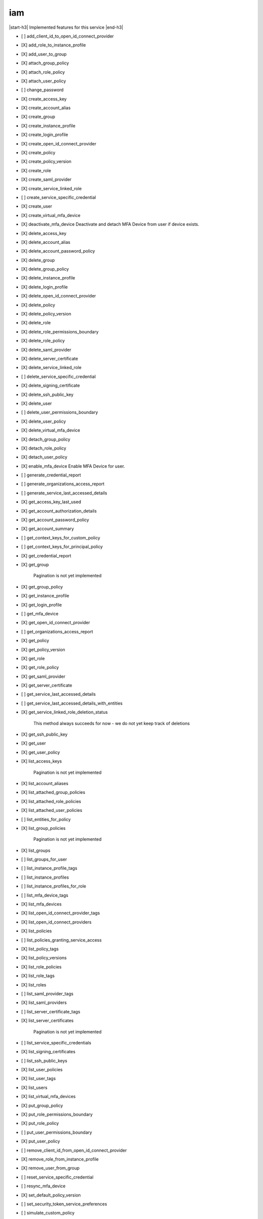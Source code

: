.. _implementedservice_iam:

.. |start-h3| raw:: html

    <h3>

.. |end-h3| raw:: html

    </h3>

===
iam
===

|start-h3| Implemented features for this service |end-h3|

- [ ] add_client_id_to_open_id_connect_provider
- [X] add_role_to_instance_profile
- [X] add_user_to_group
- [X] attach_group_policy
- [X] attach_role_policy
- [X] attach_user_policy
- [ ] change_password
- [X] create_access_key
- [X] create_account_alias
- [X] create_group
- [X] create_instance_profile
- [X] create_login_profile
- [X] create_open_id_connect_provider
- [X] create_policy
- [X] create_policy_version
- [X] create_role
- [X] create_saml_provider
- [X] create_service_linked_role
- [ ] create_service_specific_credential
- [X] create_user
- [X] create_virtual_mfa_device
- [X] deactivate_mfa_device
  Deactivate and detach MFA Device from user if device exists.

- [X] delete_access_key
- [X] delete_account_alias
- [X] delete_account_password_policy
- [X] delete_group
- [X] delete_group_policy
- [X] delete_instance_profile
- [X] delete_login_profile
- [X] delete_open_id_connect_provider
- [X] delete_policy
- [X] delete_policy_version
- [X] delete_role
- [X] delete_role_permissions_boundary
- [X] delete_role_policy
- [X] delete_saml_provider
- [X] delete_server_certificate
- [X] delete_service_linked_role
- [ ] delete_service_specific_credential
- [X] delete_signing_certificate
- [X] delete_ssh_public_key
- [X] delete_user
- [ ] delete_user_permissions_boundary
- [X] delete_user_policy
- [X] delete_virtual_mfa_device
- [X] detach_group_policy
- [X] detach_role_policy
- [X] detach_user_policy
- [X] enable_mfa_device
  Enable MFA Device for user.

- [ ] generate_credential_report
- [ ] generate_organizations_access_report
- [ ] generate_service_last_accessed_details
- [X] get_access_key_last_used
- [X] get_account_authorization_details
- [X] get_account_password_policy
- [X] get_account_summary
- [ ] get_context_keys_for_custom_policy
- [ ] get_context_keys_for_principal_policy
- [X] get_credential_report
- [X] get_group
  
        Pagination is not yet implemented
        

- [X] get_group_policy
- [X] get_instance_profile
- [X] get_login_profile
- [ ] get_mfa_device
- [X] get_open_id_connect_provider
- [ ] get_organizations_access_report
- [X] get_policy
- [X] get_policy_version
- [X] get_role
- [X] get_role_policy
- [X] get_saml_provider
- [X] get_server_certificate
- [ ] get_service_last_accessed_details
- [ ] get_service_last_accessed_details_with_entities
- [X] get_service_linked_role_deletion_status
  
        This method always succeeds for now - we do not yet keep track of deletions
        

- [X] get_ssh_public_key
- [X] get_user
- [X] get_user_policy
- [X] list_access_keys
  
        Pagination is not yet implemented
        

- [X] list_account_aliases
- [X] list_attached_group_policies
- [X] list_attached_role_policies
- [X] list_attached_user_policies
- [ ] list_entities_for_policy
- [X] list_group_policies
  
        Pagination is not yet implemented
        

- [X] list_groups
- [ ] list_groups_for_user
- [ ] list_instance_profile_tags
- [ ] list_instance_profiles
- [ ] list_instance_profiles_for_role
- [ ] list_mfa_device_tags
- [X] list_mfa_devices
- [X] list_open_id_connect_provider_tags
- [X] list_open_id_connect_providers
- [X] list_policies
- [ ] list_policies_granting_service_access
- [X] list_policy_tags
- [X] list_policy_versions
- [X] list_role_policies
- [X] list_role_tags
- [X] list_roles
- [ ] list_saml_provider_tags
- [X] list_saml_providers
- [ ] list_server_certificate_tags
- [X] list_server_certificates
  
        Pagination is not yet implemented
        

- [ ] list_service_specific_credentials
- [X] list_signing_certificates
- [ ] list_ssh_public_keys
- [X] list_user_policies
- [X] list_user_tags
- [X] list_users
- [X] list_virtual_mfa_devices
- [X] put_group_policy
- [X] put_role_permissions_boundary
- [X] put_role_policy
- [ ] put_user_permissions_boundary
- [X] put_user_policy
- [ ] remove_client_id_from_open_id_connect_provider
- [X] remove_role_from_instance_profile
- [X] remove_user_from_group
- [ ] reset_service_specific_credential
- [ ] resync_mfa_device
- [X] set_default_policy_version
- [ ] set_security_token_service_preferences
- [ ] simulate_custom_policy
- [ ] simulate_principal_policy
- [ ] tag_instance_profile
- [ ] tag_mfa_device
- [X] tag_open_id_connect_provider
- [X] tag_policy
- [X] tag_role
- [ ] tag_saml_provider
- [ ] tag_server_certificate
- [X] tag_user
- [ ] untag_instance_profile
- [ ] untag_mfa_device
- [X] untag_open_id_connect_provider
- [X] untag_policy
- [X] untag_role
- [ ] untag_saml_provider
- [ ] untag_server_certificate
- [X] untag_user
- [X] update_access_key
- [X] update_account_password_policy
- [X] update_assume_role_policy
- [X] update_group
- [X] update_login_profile
- [X] update_open_id_connect_provider_thumbprint
- [X] update_role
- [X] update_role_description
- [X] update_saml_provider
- [ ] update_server_certificate
- [ ] update_service_specific_credential
- [X] update_signing_certificate
- [X] update_ssh_public_key
- [X] update_user
- [X] upload_server_certificate
- [X] upload_signing_certificate
- [X] upload_ssh_public_key

